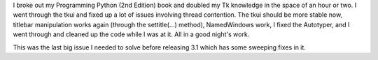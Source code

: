 .. title: tkui is all cleaned up
.. slug: tkui2
.. date: 2003-01-10 23:51:21
.. tags:  dev, lyntin, python

I broke out my Programming Python (2nd Edition) book and doubled
my Tk knowledge in the space of an hour or two.  I went through
the tkui and fixed up a lot of issues involving thread contention.
The tkui should be more stable now, titlebar manipulation works
again (through the settitle(...) method), NamedWindows work, I
fixed the Autotyper, and I went through and cleaned up the code
while I was at it.  All in a good night's work.

This was the last big issue I needed to solve before releasing
3.1 which has some sweeping fixes in it.
